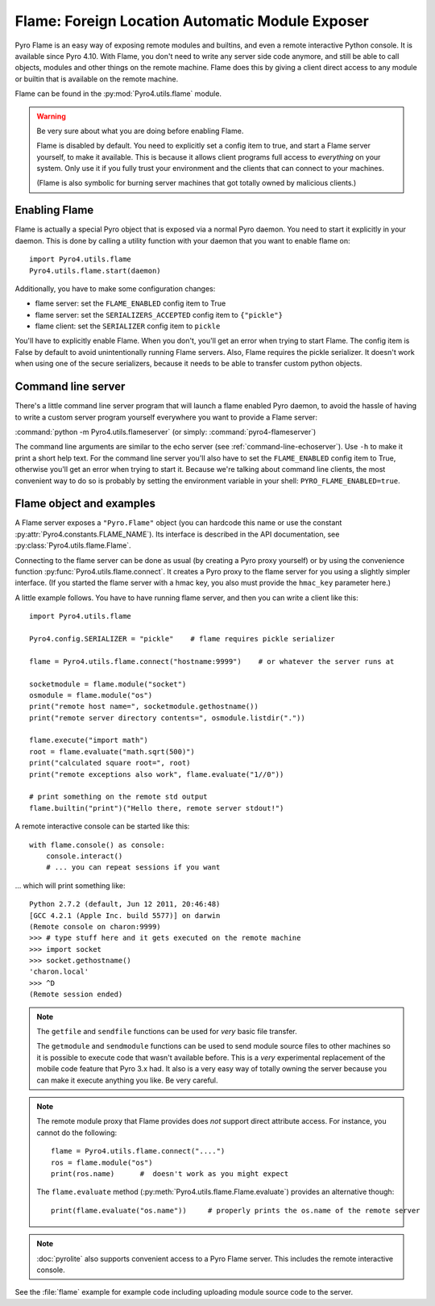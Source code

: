 .. index:: FLAME

************************************************
Flame: Foreign Location Automatic Module Exposer
************************************************

.. image:: _static/flammable.png
       :align: left

Pyro Flame is an easy way of exposing remote modules and builtins, and even a remote interactive
Python console. It is available since Pyro 4.10.
With Flame, you don't need to write any server side code anymore, and still be
able to call objects, modules and other things on the remote machine.
Flame does this by giving a client direct access to any module or builtin that is available on the remote machine.

Flame can be found in the :py:mod:`Pyro4.utils.flame` module.

.. warning:: Be very sure about what you are doing before enabling Flame.

    Flame is disabled by default. You need to explicitly set a config item
    to true, and start a Flame server yourself, to make it available.
    This is because it allows client programs full access to *everything* on your system.
    Only use it if you fully trust your environment and the clients that can connect to your machines.

    (Flame is also symbolic for burning server machines that got totally owned by malicious clients.)


.. index:: enabling Flame

Enabling Flame
==============
Flame is actually a special Pyro object that is exposed via a normal Pyro daemon.
You need to start it explicitly in your daemon. This is done by calling a utility
function with your daemon that you want to enable flame on::

    import Pyro4.utils.flame
    Pyro4.utils.flame.start(daemon)

Additionally, you have to make some configuration changes:

* flame server: set the ``FLAME_ENABLED`` config item to True
* flame server: set the ``SERIALIZERS_ACCEPTED`` config item to ``{"pickle"}``
* flame client: set the ``SERIALIZER`` config item to ``pickle``

You'll have to explicitly enable Flame. When you don't, you'll
get an error when trying to start Flame. The config item is False by default
to avoid unintentionally running Flame servers.
Also, Flame requires the pickle serializer. It doesn't work when using one of
the secure serializers, because it needs to be able to transfer custom python objects.


.. index::
    double: command line; Flame server

Command line server
===================
There's a little command line server program that will launch a flame enabled Pyro daemon,
to avoid the hassle of having to write a custom server program yourself everywhere you want
to provide a Flame server:

:command:`python -m Pyro4.utils.flameserver` (or simply: :command:`pyro4-flameserver`)

The command line arguments are similar to the echo server (see :ref:`command-line-echoserver`).
Use ``-h`` to make it print a short help text. For the command line server you'll also have
to set the ``FLAME_ENABLED`` config item to True, otherwise you'll get an error when trying to start it.
Because we're talking about command line clients, the most convenient way to do so is probably by
setting the environment variable in your shell: ``PYRO_FLAME_ENABLED=true``.


.. index:: Flame object

Flame object and examples
=========================
A Flame server exposes a ``"Pyro.Flame"`` object (you can hardcode this name or use the
constant :py:attr:`Pyro4.constants.FLAME_NAME`).
Its interface is described in the API documentation, see :py:class:`Pyro4.utils.flame.Flame`.

Connecting to the flame server can be done as usual (by creating a Pyro proxy yourself)
or by using the convenience function :py:func:`Pyro4.utils.flame.connect`.
It creates a Pyro proxy to the flame server for you using a slightly simpler interface.
(If you started the flame server with a hmac key, you also must provide the ``hmac_key`` parameter here.)

A little example follows. You have to have running flame server, and then you can write a client like this::

    import Pyro4.utils.flame

    Pyro4.config.SERIALIZER = "pickle"    # flame requires pickle serializer

    flame = Pyro4.utils.flame.connect("hostname:9999")    # or whatever the server runs at

    socketmodule = flame.module("socket")
    osmodule = flame.module("os")
    print("remote host name=", socketmodule.gethostname())
    print("remote server directory contents=", osmodule.listdir("."))

    flame.execute("import math")
    root = flame.evaluate("math.sqrt(500)")
    print("calculated square root=", root)
    print("remote exceptions also work", flame.evaluate("1//0"))

    # print something on the remote std output
    flame.builtin("print")("Hello there, remote server stdout!")


.. index:: Flame remote console

A remote interactive console can be started like this::

    with flame.console() as console:
        console.interact()
        # ... you can repeat sessions if you want

... which will print something like::

    Python 2.7.2 (default, Jun 12 2011, 20:46:48)
    [GCC 4.2.1 (Apple Inc. build 5577)] on darwin
    (Remote console on charon:9999)
    >>> # type stuff here and it gets executed on the remote machine
    >>> import socket
    >>> socket.gethostname()
    'charon.local'
    >>> ^D
    (Remote session ended)


.. index:: getfile, sendfile

.. note::
    The ``getfile`` and ``sendfile`` functions can be used for *very* basic file transfer.

    The ``getmodule`` and ``sendmodule`` functions can be used to send module source files
    to other machines so it is possible to execute code that wasn't available before.
    This is a *very* experimental replacement of the mobile code feature that Pyro 3.x had.
    It also is a very easy way of totally owning the server because you can make it execute
    anything you like. Be very careful.

.. note::
    The remote module proxy that Flame provides does *not* support direct attribute access.
    For instance, you cannot do the following::

        flame = Pyro4.utils.flame.connect("....")
        ros = flame.module("os")
        print(ros.name)      #  doesn't work as you might expect

    The ``flame.evaluate`` method (:py:meth:`Pyro4.utils.flame.Flame.evaluate`) provides an alternative though::

        print(flame.evaluate("os.name"))     # properly prints the os.name of the remote server

.. note::

    :doc:`pyrolite` also supports convenient access to a Pyro Flame server. This includes the remote interactive console.


See the :file:`flame` example for example code including uploading module source code to the server.
